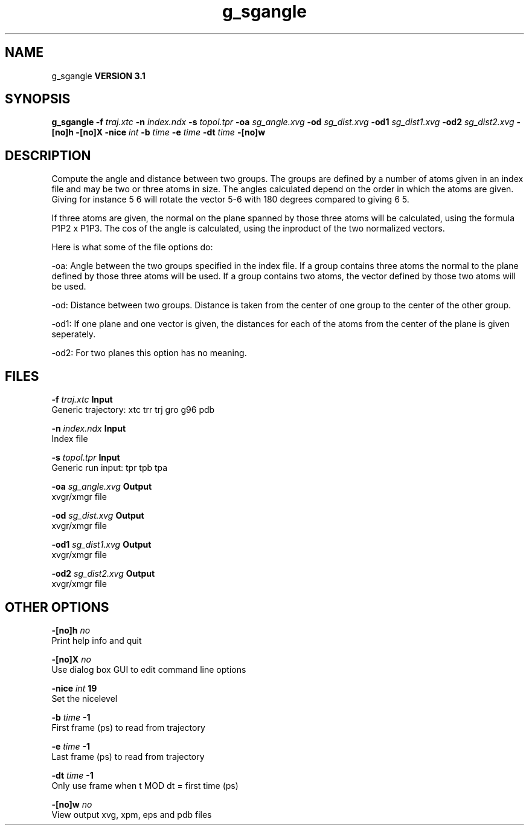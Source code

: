 .TH g_sgangle 1 "Thu 28 Feb 2002"
.SH NAME
g_sgangle
.B VERSION 3.1
.SH SYNOPSIS
\f3g_sgangle\fP
.BI "-f" " traj.xtc "
.BI "-n" " index.ndx "
.BI "-s" " topol.tpr "
.BI "-oa" " sg_angle.xvg "
.BI "-od" " sg_dist.xvg "
.BI "-od1" " sg_dist1.xvg "
.BI "-od2" " sg_dist2.xvg "
.BI "-[no]h" ""
.BI "-[no]X" ""
.BI "-nice" " int "
.BI "-b" " time "
.BI "-e" " time "
.BI "-dt" " time "
.BI "-[no]w" ""
.SH DESCRIPTION
Compute the angle and distance between two groups. 
The groups are defined by a number of atoms given in an index file and
may be two or three atoms in size.
The angles calculated depend on the order in which the atoms are 
given. Giving for instance 5 6 will rotate the vector 5-6 with 
180 degrees compared to giving 6 5. 

If three atoms are given, 
the normal on the plane spanned by those three atoms will be
calculated, using the formula  P1P2 x P1P3.
The cos of the angle is calculated, using the inproduct of the two
normalized vectors.


Here is what some of the file options do:

-oa: Angle between the two groups specified in the index file. If a group contains three atoms the normal to the plane defined by those three atoms will be used. If a group contains two atoms, the vector defined by those two atoms will be used.

-od: Distance between two groups. Distance is taken from the center of one group to the center of the other group.

-od1: If one plane and one vector is given, the distances for each of the atoms from the center of the plane is given seperately.

-od2: For two planes this option has no meaning.
.SH FILES
.BI "-f" " traj.xtc" 
.B Input
 Generic trajectory: xtc trr trj gro g96 pdb 

.BI "-n" " index.ndx" 
.B Input
 Index file 

.BI "-s" " topol.tpr" 
.B Input
 Generic run input: tpr tpb tpa 

.BI "-oa" " sg_angle.xvg" 
.B Output
 xvgr/xmgr file 

.BI "-od" " sg_dist.xvg" 
.B Output
 xvgr/xmgr file 

.BI "-od1" " sg_dist1.xvg" 
.B Output
 xvgr/xmgr file 

.BI "-od2" " sg_dist2.xvg" 
.B Output
 xvgr/xmgr file 

.SH OTHER OPTIONS
.BI "-[no]h"  "    no"
 Print help info and quit

.BI "-[no]X"  "    no"
 Use dialog box GUI to edit command line options

.BI "-nice"  " int" " 19" 
 Set the nicelevel

.BI "-b"  " time" "     -1" 
 First frame (ps) to read from trajectory

.BI "-e"  " time" "     -1" 
 Last frame (ps) to read from trajectory

.BI "-dt"  " time" "     -1" 
 Only use frame when t MOD dt = first time (ps)

.BI "-[no]w"  "    no"
 View output xvg, xpm, eps and pdb files

